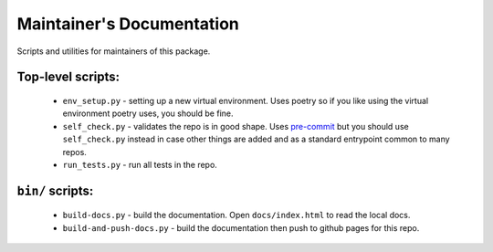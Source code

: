 Maintainer's Documentation
==========================

Scripts and utilities for maintainers of this package.

Top-level scripts:
------------------

    * ``env_setup.py`` - setting up a new virtual environment.
      Uses poetry so if you like using the virtual environment poetry uses,
      you should be fine.
    * ``self_check.py`` - validates the repo is in good shape.
      Uses `pre-commit`_ but you should use ``self_check.py`` instead in case
      other things are added and as a standard entrypoint common to many repos.
    * ``run_tests.py`` - run all tests in the repo.

``bin/`` scripts:
-----------------

    * ``build-docs.py`` - build the documentation. Open ``docs/index.html`` to
      read the local docs.
    * ``build-and-push-docs.py`` - build the documentation then push to github
      pages for this repo.


.. _`pre-commit`: https://pre-commit.com/
